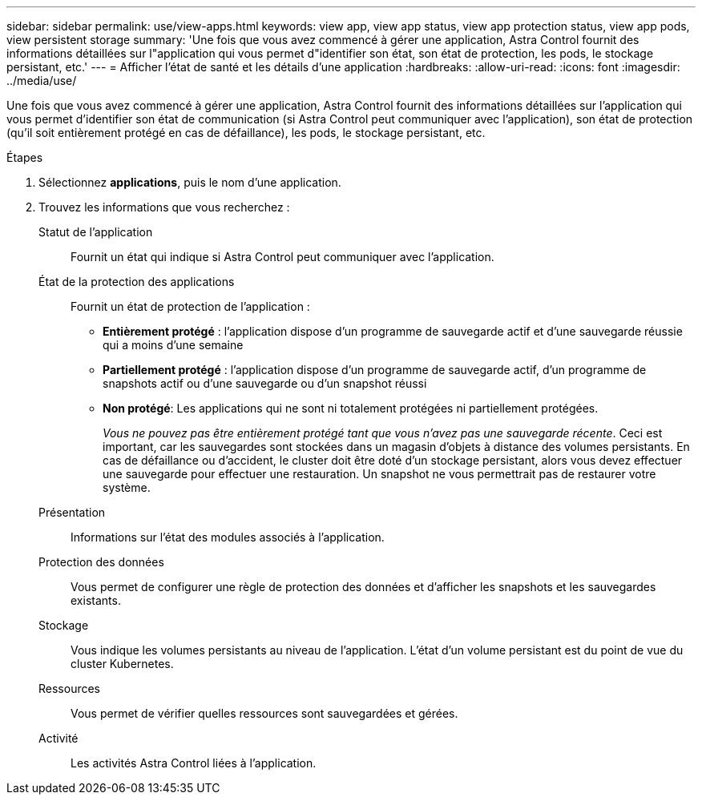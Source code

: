 ---
sidebar: sidebar 
permalink: use/view-apps.html 
keywords: view app, view app status, view app protection status, view app pods, view persistent storage 
summary: 'Une fois que vous avez commencé à gérer une application, Astra Control fournit des informations détaillées sur l"application qui vous permet d"identifier son état, son état de protection, les pods, le stockage persistant, etc.' 
---
= Afficher l'état de santé et les détails d'une application
:hardbreaks:
:allow-uri-read: 
:icons: font
:imagesdir: ../media/use/


[role="lead"]
Une fois que vous avez commencé à gérer une application, Astra Control fournit des informations détaillées sur l'application qui vous permet d'identifier son état de communication (si Astra Control peut communiquer avec l'application), son état de protection (qu'il soit entièrement protégé en cas de défaillance), les pods, le stockage persistant, etc.

.Étapes
. Sélectionnez *applications*, puis le nom d'une application.
. Trouvez les informations que vous recherchez :
+
Statut de l'application:: Fournit un état qui indique si Astra Control peut communiquer avec l'application.
État de la protection des applications:: Fournit un état de protection de l'application :
+
--
** *Entièrement protégé* : l'application dispose d'un programme de sauvegarde actif et d'une sauvegarde réussie qui a moins d'une semaine
** *Partiellement protégé* : l'application dispose d'un programme de sauvegarde actif, d'un programme de snapshots actif ou d'une sauvegarde ou d'un snapshot réussi
** *Non protégé*: Les applications qui ne sont ni totalement protégées ni partiellement protégées.
+
_Vous ne pouvez pas être entièrement protégé tant que vous n'avez pas une sauvegarde récente_. Ceci est important, car les sauvegardes sont stockées dans un magasin d'objets à distance des volumes persistants. En cas de défaillance ou d'accident, le cluster doit être doté d'un stockage persistant, alors vous devez effectuer une sauvegarde pour effectuer une restauration. Un snapshot ne vous permettrait pas de restaurer votre système.



--
Présentation:: Informations sur l'état des modules associés à l'application.
Protection des données:: Vous permet de configurer une règle de protection des données et d'afficher les snapshots et les sauvegardes existants.
Stockage:: Vous indique les volumes persistants au niveau de l'application. L'état d'un volume persistant est du point de vue du cluster Kubernetes.
Ressources:: Vous permet de vérifier quelles ressources sont sauvegardées et gérées.
Activité:: Les activités Astra Control liées à l'application.



